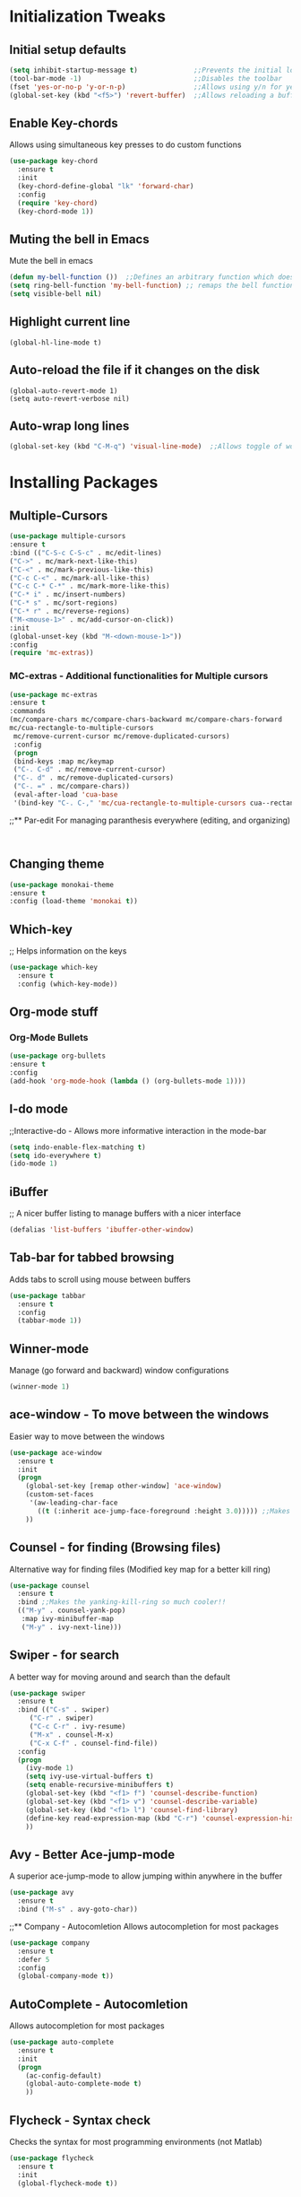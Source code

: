 * Initialization Tweaks
** Initial setup defaults
   #+BEGIN_SRC emacs-lisp  
   (setq inhibit-startup-message t)              ;;Prevents the initial load screen 
   (tool-bar-mode -1)                            ;;Disables the toolbar
   (fset 'yes-or-no-p 'y-or-n-p)                 ;;Allows using y/n for yes/no
   (global-set-key (kbd "<f5>") 'revert-buffer)  ;;Allows reloading a buffer using F5 directly
   #+END_SRC
** Enable Key-chords
   Allows using simultaneous key presses to do custom functions
   #+BEGIN_SRC emacs-lisp
     (use-package key-chord
       :ensure t
       :init
       (key-chord-define-global "lk" 'forward-char)
       :config
       (require 'key-chord)
       (key-chord-mode 1))
   #+END_SRC
** Muting the bell in Emacs
   Mute the bell in emacs
   #+BEGIN_SRC emacs-lisp  
   (defun my-bell-function ())  ;;Defines an arbitrary function which does nothing
   (setq ring-bell-function 'my-bell-function) ;; remaps the bell function to the above arbitraty function to do nothing
   (setq visible-bell nil)
   #+END_SRC

** Highlight current line
   #+BEGIN_SRC 
   (global-hl-line-mode t)
   #+END_SRC

** Auto-reload the file if it changes on the disk
   #+BEGIN_SRC 
   (global-auto-revert-mode 1)
   (setq auto-revert-verbose nil)
   #+END_SRC
   
** Auto-wrap long lines
   #+BEGIN_SRC emacs-lisp
     (global-set-key (kbd "C-M-q") 'visual-line-mode)  ;;Allows toggle of word wrapping
   #+END_SRC
   
* Installing Packages
** Multiple-Cursors
   #+BEGIN_SRC emacs-lisp
   (use-package multiple-cursors
   :ensure t
   :bind (("C-S-c C-S-c" . mc/edit-lines)
   ("C->" . mc/mark-next-like-this)
   ("C-<" . mc/mark-previous-like-this)
   ("C-c C-<" . mc/mark-all-like-this)
   ("C-c C-* C-*" . mc/mark-more-like-this)
   ("C-* i" . mc/insert-numbers)
   ("C-* s" . mc/sort-regions)
   ("C-* r" . mc/reverse-regions)
   ("M-<mouse-1>" . mc/add-cursor-on-click))
   :init
   (global-unset-key (kbd "M-<down-mouse-1>"))
   :config
   (require 'mc-extras))
   #+END_SRC
*** MC-extras - Additional functionalities for Multiple cursors 
   #+BEGIN_SRC emacs-lisp
    (use-package mc-extras
    :ensure t
    :commands 
    (mc/compare-chars mc/compare-chars-backward mc/compare-chars-forward
    mc/cua-rectangle-to-multiple-cursors
     mc/remove-current-cursor mc/remove-duplicated-cursors)
     :config
     (progn
     (bind-keys :map mc/keymap
     ("C-. C-d" . mc/remove-current-cursor)
     ("C-. d" . mc/remove-duplicated-cursors)
     ("C-. =" . mc/compare-chars))
     (eval-after-load 'cua-base
     '(bind-key "C-. C-," 'mc/cua-rectangle-to-multiple-cursors cua--rectangle-keymap))))
     #+END_SRC
;;** Par-edit
   For managing paranthesis everywhere (editing, and organizing)
   #+BEGIN_SRC emacs-lisp
   
   
   #+END_SRC
** Changing theme
   #+BEGIN_SRC emacs-lisp
   (use-package monokai-theme
   :ensure t
   :config (load-theme 'monokai t))

   #+END_SRC
** Which-key
   ;; Helps information on the keys 
   #+BEGIN_SRC emacs-lisp  
   (use-package which-key
     :ensure t
     :config (which-key-mode))
   #+END_SRC

** Org-mode stuff
*** Org-Mode Bullets
     #+BEGIN_SRC emacs-lisp  
     (use-package org-bullets
     :ensure t
     :config
     (add-hook 'org-mode-hook (lambda () (org-bullets-mode 1))))
     #+END_SRC
** I-do mode
   ;;Interactive-do - Allows more informative interaction in the mode-bar
   #+BEGIN_SRC emacs-lisp  
   (setq indo-enable-flex-matching t)
   (setq ido-everywhere t)
   (ido-mode 1)
   #+END_SRC

** iBuffer
   ;; A nicer buffer listing to manage buffers with a nicer interface
#+BEGIN_SRC emacs-lisp  
(defalias 'list-buffers 'ibuffer-other-window)
#+END_SRC

** Tab-bar for tabbed browsing
   Adds tabs to scroll using mouse between buffers
#+BEGIN_SRC emacs-lisp  
(use-package tabbar
  :ensure t
  :config
  (tabbar-mode 1))
#+END_SRC

** Winner-mode
   Manage (go forward and backward) window configurations
#+BEGIN_SRC emacs-lisp  
(winner-mode 1)
#+END_SRC

** ace-window - To move between the windows
   Easier way to move between the windows
#+BEGIN_SRC emacs-lisp
(use-package ace-window
  :ensure t
  :init
  (progn
    (global-set-key [remap other-window] 'ace-window)
    (custom-set-faces
     '(aw-leading-char-face
       ((t (:inherit ace-jump-face-foreground :height 3.0))))) ;;Makes the window name more distinguishable
    ))
#+END_SRC

** Counsel - for finding (Browsing files)
   Alternative way for finding files (Modified key map for a better kill ring)
   #+BEGIN_SRC emacs-lisp  
     (use-package counsel
       :ensure t
       :bind ;;Makes the yanking-kill-ring so much cooler!!
       (("M-y" . counsel-yank-pop)
        :map ivy-minibuffer-map
        ("M-y" . ivy-next-line)))
   #+END_SRC

** Swiper - for search
   A better way for moving around and search than the default
#+BEGIN_SRC emacs-lisp  
(use-package swiper
  :ensure t
  :bind (("C-s" . swiper)
	 ("C-r" . swiper)
	 ("C-c C-r" . ivy-resume)
	 ("M-x" . counsel-M-x)
	 ("C-x C-f" . counsel-find-file))
  :config
  (progn
    (ivy-mode 1)
    (setq ivy-use-virtual-buffers t)
    (setq enable-recursive-minibuffers t)
    (global-set-key (kbd "<f1> f") 'counsel-describe-function)
    (global-set-key (kbd "<f1> v") 'counsel-describe-variable)
    (global-set-key (kbd "<f1> l") 'counsel-find-library)
    (define-key read-expression-map (kbd "C-r") 'counsel-expression-history)
    ))
#+END_SRC

** Avy - Better Ace-jump-mode
   A superior ace-jump-mode to allow jumping within anywhere in the buffer
#+BEGIN_SRC emacs-lisp  
(use-package avy
  :ensure t
  :bind ("M-s" . avy-goto-char))
#+END_SRC

;;** Company - Autocomletion
   Allows autocompletion for most packages
#+BEGIN_SRC emacs-lisp
(use-package company
  :ensure t
  :defer 5
  :config
  (global-company-mode t))

#+END_SRC
** AutoComplete - Autocomletion
   Allows autocompletion for most packages
#+BEGIN_SRC emacs-lisp
  (use-package auto-complete
    :ensure t
    :init
    (progn
      (ac-config-default)
      (global-auto-complete-mode t)
      ))
#+END_SRC
** Flycheck - Syntax check
   Checks the syntax for most programming environments (not Matlab)
   #+BEGIN_SRC emacs-lisp
    (use-package flycheck
      :ensure t
      :init
      (global-flycheck-mode t))
   #+END_SRC
** YASnippet - For inserting snippets
   #+BEGIN_SRC emacs-lisp
   (use-package yasnippet
   :ensure t
   :init
   (yas-global-mode 1))
   #+END_SRC
** Expand Region Tool
   Expands the selected region to the next set of braces
   #+BEGIN_SRC emacs-lisp
     (use-package expand-region
       :ensure t
       :config
       (global-set-key (kbd "C-=") 'er/expand-region))

   #+END_SRC
** I-edit
** Try package
   Allows trying a package without using it
   #+BEGIN_SRC emacs-lisp  
   (use-package try
   :ensure t)
   #+END_SRC
** Packages
;;An autocomplete package - Company
;;(use-package

#+BEGIN_SRC 
;; Max time delay between two key presses to be considered a key chord
    (setq key-chord-two-keys-delay 0.1) ; default 0.1
    
    ;; Max time delay between two presses of the same key to be considered a key chord.
    ;; Should normally be a little longer than `key-chord-two-keys-delay'.
    (setq key-chord-one-key-delay 0.2) ; default 0.2
    
    (key-chord-define-global "fg" 'forward-char)
#+END_SRC
* Org-Mode specific
** defining a new class: Book
   #+BEGIN_SRC emacs-lisp
(with-eval-after-load 'ox-latex
   (add-to-list 'org-latex-classes
                '("rj_thesis"
                  "\\documentclass{report}"
                  ("\\chapter{%s}" . "\\chapter*{%s}")
                  ("\\section{%s}" . "\\section*{%s}")
                  ("\\subsection{%s}" . "\\subsection*{%s}")
                  ("\\subsubsection{%s}" . "\\subsubsection*{%s}"))))
   #+END_SRC
